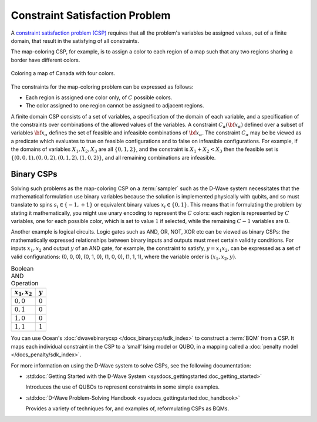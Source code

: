 .. _concept_constraint_satisfaction_problem:

===============================
Constraint Satisfaction Problem
===============================

A `constraint satisfaction problem (CSP) <https://en.wikipedia.org/wiki/Constraint_satisfaction_problem>`_
requires that all the problem's variables be assigned
values, out of a finite domain, that result in the satisfying of all constraints.

The map-coloring CSP, for example, is to assign a color to each region of a map such that
any two regions sharing a border have different colors.

.. figure:: ../_images/Problem_MapColoring.png
    :name: ProblemMapColoringCanada
    :alt: image
    :align: center
    :scale: 70 %

    Coloring a map of Canada with four colors.

The constraints for the map-coloring problem can be expressed as follows:

*   Each region is assigned one color only, of :math:`C` possible colors.
*   The color assigned to one region cannot be assigned to adjacent regions.

A finite domain CSP consists of a set of variables, a specification
of the domain of each variable, and a specification of the
constraints over combinations of the allowed values of the
variables. A constraint :math:`C_\alpha(\bf{x}_\alpha)` defined
over a subset of variables :math:`\bf{x}_\alpha` defines the set
of feasible and infeasible combinations of :math:`\bf{x}_\alpha`.
The constraint :math:`C_\alpha` may be be viewed as a predicate
which evaluates to true on feasible configurations and to false on
infeasible configurations. For example, if the domains of variables
:math:`X_1,X_2,X_3` are all :math:`\{0,1,2\}`, and the
constraint is :math:`X_1+X_2<X_3` then the feasible set is
:math:`\{(0,0,1),(0,0,2),(0,1,2),(1,0,2)\}`, and all remaining
combinations are infeasible.

Binary CSPs
-----------

Solving such problems as the map-coloring CSP on a :term:`sampler` such as the
D-Wave system necessitates that the
mathematical formulation use binary variables because the solution is implemented physically
with qubits, and so must translate to spins :math:`s_i\in\{-1,+1\}` or equivalent binary
values :math:`x_i\in \{0,1\}`. This means that in formulating the problem
by stating it mathematically, you might use unary encoding to represent the :math:`C` colors:
each region is represented by :math:`C` variables, one for each possible color, which
is set to value :math:`1` if selected, while the remaining :math:`C-1` variables are
:math:`0`.

Another example is logical circuits. Logic gates such as AND, OR, NOT, XOR etc
can be viewed as binary CSPs: the mathematically expressed relationships between binary inputs
and outputs must meet certain validity conditions. For inputs :math:`x_1,x_2` and
output :math:`y` of an AND gate, for example, the constraint to satisfy, :math:`y=x_1x_2`,
can be expressed as a set of valid configurations: (0, 0, 0), (0, 1, 0), (1, 0, 0),
(1, 1, 1), where the variable order is :math:`(x_1, x_2, y)`.

.. table:: Boolean AND Operation
    :name: BooleanANDAsPenalty

    ===============  ============================
    :math:`x_1,x_2`  :math:`y`
    ===============  ============================
    :math:`0,0`      :math:`0`
    :math:`0,1`      :math:`0`
    :math:`1,0`      :math:`0`
    :math:`1,1`      :math:`1`
    ===============  ============================

You can use Ocean's :doc:`dwavebinarycsp </docs_binarycsp/sdk_index>` to construct a :term:`BQM` from 
a CSP. It maps each individual constraint in the CSP to a ‘small’ Ising model or QUBO, in a mapping 
called a :doc:`penalty model </docs_penalty/sdk_index>`.

For more information on using the D-Wave system to solve CSPs, see the following documentation:

*   :std:doc:`Getting Started with the D-Wave System <sysdocs_gettingstarted:doc_getting_started>`

    Introduces the use of QUBOs to represent constraints in some simple examples.
*   :std:doc:`D-Wave Problem-Solving Handbook <sysdocs_gettingstarted:doc_handbook>`

    Provides a variety of techniques for, and examples of, reformulating CSPs as BQMs.





